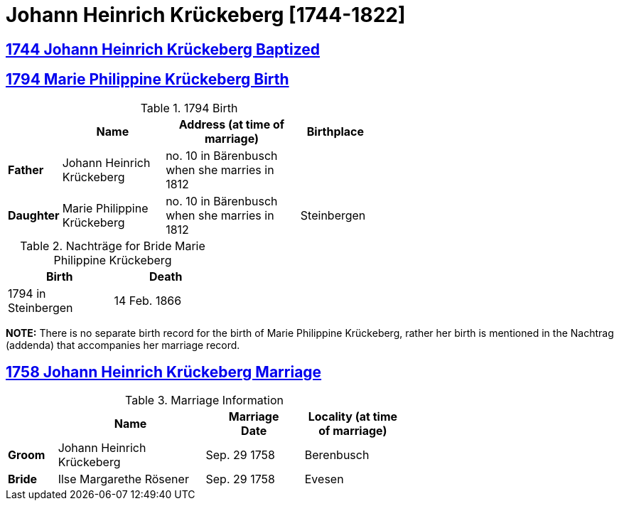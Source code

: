 = Johann Heinrich Krückeberg [1744-1822]
:page-role: wide

== xref:petzen:petzen-band1a-image167.adoc[1744 Johann Heinrich Krückeberg Baptized]
== xref:petzen:petzen-band2-image27-2-birth.adoc[1794 Marie Philippine Krückeberg Birth]

.1794 Birth
[%header,cols="1,3,4,2",width="60%"]
|===
|        | Name     | Address (at time of marriage)|Birthplace

|*Father*|Johann Heinrich Krückeberg| no. 10 in Bärenbusch when she marries in 1812|

|*Daughter*|Marie Philippine Krückeberg|no. 10 in Bärenbusch when she marries in 1812|Steinbergen
|===

.Nachträge for Bride Marie Philippine Krückeberg 
[width="35%"]
|===
|Birth|Death

|1794 in Steinbergen|14 Feb. 1866
|===

*NOTE:* There is no separate birth record for the birth of Marie Philippine Krückeberg, rather her birth is mentioned in
the Nachtrag (addenda) that accompanies her marriage record.

== xref:petzen:petzen-band1b-image50.adoc[1758 Johann Heinrich Krückeberg Marriage]

.Marriage Information
[%header,width="65%",cols="1,3,2,2"]
|===
||Name|Marriage +
Date|Locality (at time
of marriage)

|*Groom*|Johann Heinrich Krückeberg|Sep. 29 1758|Berenbusch

|*Bride*|Ilse Margarethe Rösener|Sep. 29 1758|Evesen
|===

